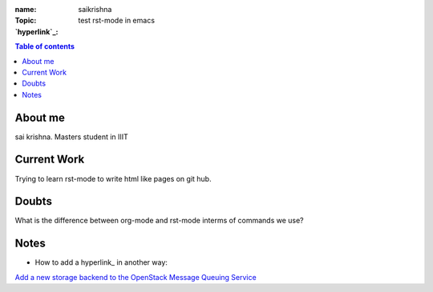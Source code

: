 :name: saikrishna
:Topic: test rst-mode in emacs
:`hyperlink`_:

.. _`hyperlink`: https://facebook.com

.. contents:: **Table of contents**

About me
========
sai krishna. Masters student in IIIT

Current Work
============
Trying to learn rst-mode to write html like pages on git hub.

Doubts
======
What is the difference between org-mode and rst-mode interms of commands we use?

Notes
=====

* How to add a hyperlink_ in another way:

.. _`hyperlink`: http://www.google.com

`Add a new storage backend to the OpenStack Message Queuing Service`_

.. _`Add a new storage backend to the OpenStack Message Queuing Service`: https://wiki.openstack.org/wiki/GSoC2014/Queues/Storage

